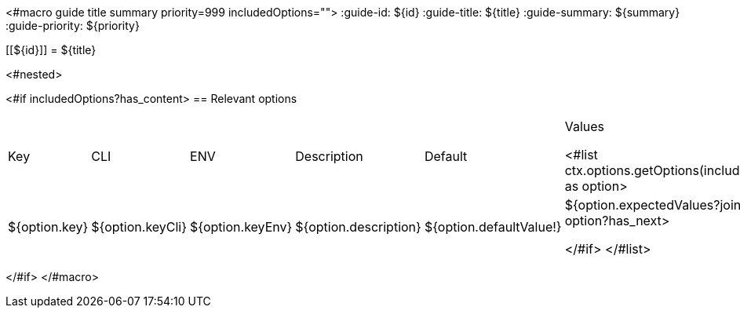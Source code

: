 <#macro guide title summary priority=999 includedOptions="">
:guide-id: ${id}
:guide-title: ${title}
:guide-summary: ${summary}
:guide-priority: ${priority}

[[${id}]]
= ${title}

<#nested>

<#if includedOptions?has_content>
== Relevant options

|===
|Key|CLI|ENV|Description|Default|Values

<#list ctx.options.getOptions(includedOptions) as option>
|${option.key}
|${option.keyCli}
|${option.keyEnv}
|${option.description}
|${option.defaultValue!}
|${option.expectedValues?join(", ")}
<#if option?has_next>

</#if>
</#list>
|===
</#if>
</#macro>